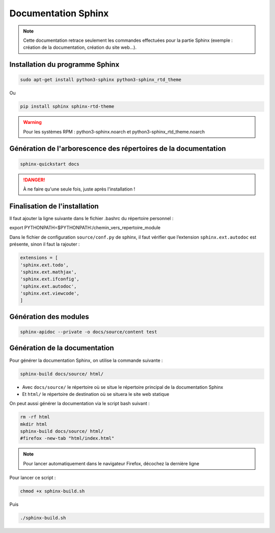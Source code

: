 =============================================
Documentation Sphinx
=============================================

.. note:: 

    Cette documentation retrace seulement les commandes effectuées pour la partie Sphinx (exemple : création de la documentation, création du site web...).

--------------------------------------------
Installation du programme Sphinx
--------------------------------------------

.. code-block:: bash

    sudo apt-get install python3-sphinx python3-sphinx_rtd_theme

Ou

.. code-block:: bash

    pip install sphinx sphinx-rtd-theme

.. warning::

   Pour les systèmes RPM : python3-sphinx.noarch et python3-sphinx_rtd_theme.noarch

--------------------------------------------
Génération de l'arborescence des répertoires de la documentation
--------------------------------------------

.. code-block:: bash
    
    sphinx-quickstart docs

.. danger::

   À ne faire qu'une seule fois, juste après l'installation !

--------------------------------------------
Finalisation de l'installation
--------------------------------------------

Il faut ajouter la ligne suivante dans le fichier .bashrc du répertoire personnel :

.. code-block:: bash

export PYTHONPATH=$PYTHONPATH:/chemin_vers_repertoire_module

Dans le fichier de configuration ``source/conf.py`` de sphinx, il faut vérifier que l’extension ``sphinx.ext.autodoc`` est présente, sinon il faut la rajouter :

.. code-block:: bash

    extensions = [
    'sphinx.ext.todo',
    'sphinx.ext.mathjax',
    'sphinx.ext.ifconfig',
    'sphinx.ext.autodoc',
    'sphinx.ext.viewcode',
    ]

--------------------------------------------
Génération des modules
--------------------------------------------

.. code-block:: bash

    sphinx-apidoc --private -o docs/source/content test

--------------------------------------------
Génération de la documentation
--------------------------------------------

Pour générer la documentation Sphinx, on utilise la commande suivante : 

.. code-block:: bash
    
    sphinx-build docs/source/ html/

- Avec ``docs/source/`` le répertoire où se situe le répertoire principal de la documentation Sphinx
- Et ``html/`` le répertoire de destination où se situera le site web statique

On peut aussi générer la documentation via le script bash suivant :

.. code-block:: bash

    rm -rf html
    mkdir html
    sphinx-build docs/source/ html/
    #firefox -new-tab "html/index.html"

.. note:: 

    Pour lancer automatiquement dans le navigateur Firefox, décochez la dernière ligne

Pour lancer ce script : 

.. code-block:: bash

    chmod +x sphinx-build.sh

Puis

.. code-block:: bash

    ./sphinx-build.sh
